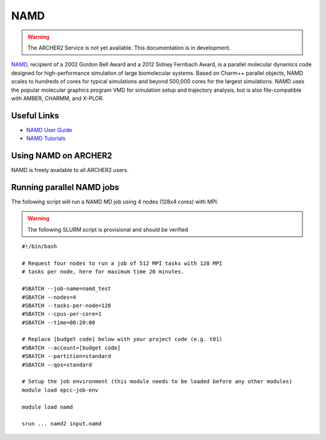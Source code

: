 NAMD
====

.. warning::

  The ARCHER2 Service is not yet available. This documentation is in
  development.


`NAMD <http://www.ks.uiuc.edu/Research/namd/>`_, recipient of a 2002 Gordon
Bell Award and a 2012 Sidney Fernbach Award, is a parallel molecular dynamics
code designed for
high-performance simulation of large biomolecular systems. Based on Charm++
parallel objects, NAMD scales to hundreds of cores for typical simulations
and beyond 500,000 cores for the largest simulations. NAMD uses the popular
molecular graphics program VMD for simulation setup and trajectory analysis,
but is also file-compatible with AMBER, CHARMM, and X-PLOR. 

Useful Links
------------


* `NAMD User Guide <http://www.ks.uiuc.edu/Research/namd/2.13/ug/>`__
* `NAMD Tutorials <http://www.ks.uiuc.edu/Training/Tutorials/index-all.html#namd>`__


Using NAMD on ARCHER2
---------------------

NAMD is freely available to all ARCHER2 users.


Running parallel NAMD jobs
--------------------------


The following script will run a NAMD MD job using 4 nodes
(128x4 cores) with MPI.

.. warning::

  The following SLURM script is provisional and should be verified

::

  #!/bin/bash

  # Request four nodes to run a job of 512 MPI tasks with 128 MPI
  # tasks per node, here for maximum time 20 minutes.

  #SBATCH --job-name=namd_test
  #SBATCH --nodes=4
  #SBATCH --tasks-per-node=128
  #SBATCH --cpus-per-core=1
  #SBATCH --time=00:20:00

  # Replace [budget code] below with your project code (e.g. t01)
  #SBATCH --account=[budget code] 
  #SBATCH --partition=standard
  #SBATCH --qos=standard

  # Setup the job environment (this module needs to be loaded before any other modules)
  module load epcc-job-env

  module load namd

  srun ... namd2 input.namd

